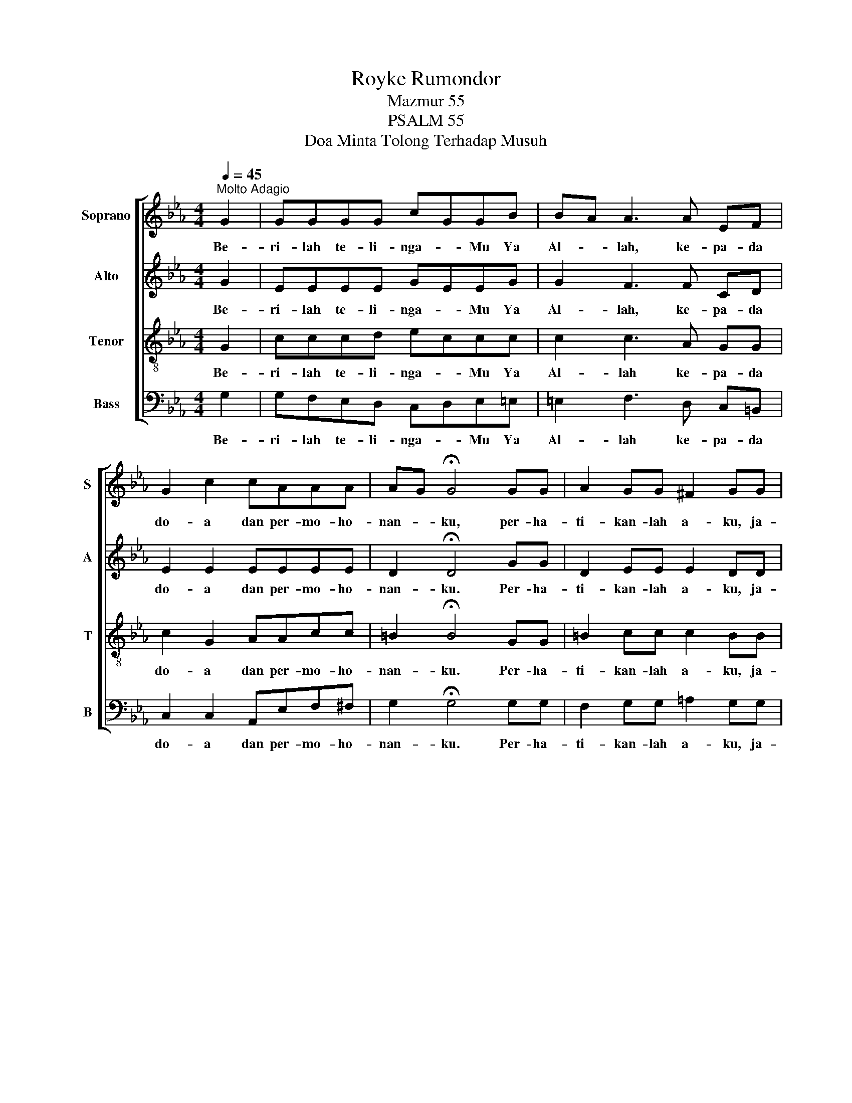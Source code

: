 X:1
T:Royke Rumondor
T:Mazmur 55
T:PSALM 55
T:Doa Minta Tolong Terhadap Musuh
%%score [ 1 2 3 4 ]
L:1/8
Q:1/4=45
M:4/4
K:Eb
V:1 treble nm="Soprano" snm="S"
V:2 treble nm="Alto" snm="A"
V:3 treble-8 nm="Tenor" snm="T"
V:4 bass nm="Bass" snm="B"
V:1
"^Molto Adagio" G2 | GGGG c-GGB | B-A A3 A EF | G2 c2 cAAA | A-G !fermata!G4 GG | A2 GG ^F2 GG | %6
w: Be-|ri- lah te- li- nga- * Mu Ya|Al- * lah, ke- pa- da|do- a dan per- mo- ho-|nan- * ku, per- ha-|ti- kan- lah a- ku, ja-|
[M:2/4] =B2 c-d | e-d cG |[M:4/4] BA A2"^rit.""^rit.""^rit.""^rit." cAEF | %9
w: wab- lah _|a- * ku me-|nu- * rut ka- sih se- ti-|
 G2 !fermata!G2 z2 (3GGG | A-G G2 z GGG | e-c c4 cd | e-dc-=B"^rit.""^rit.""^rit.""^rit." c-AG-F | %13
w: a- Mu Ku me- ngem-|ba- * ra dan ku me-|na- * ngis, ku- di-|run- * dung * ke- * ta- *|
 G2 !fermata!G4 G2 | (3G^FG !fermata!A4 c2 | (3c=Bc d2 !fermata!d2 de | %16
w: ku- tan. Ha-|ti- ku ce- mas, ji-|wa- ku ge- li- sah, ke- nge-|
[M:3/4] f-e dc"^rit.""^rit.""^rit.""^rit." ef |[M:4/4] g2 !fermata!g4 z2 ||[M:2/4] z Ged | %19
w: ri- * an me- nim- pa|a- ku,|Na- mun pa-|
[M:3/4] c-d ed cG | A3 F dc | B2 F-G AB |[M:4/4] A-G G4 GG | G-F F2- A2 c-F | F-E E4 GG | %25
w: da- * Mu ku ber- se-|ru, Eng- kau me-|nye- la- * mat- kan|a- * ku Kau de-|ngar- * kan * ta- *|ngis- * ku, Kau be-|
 G-F F2- =A2 B-c | e-d d4 | B2 |[M:4/4] e2 e2 e2 dc | c-A A3 A fe | d3 c B-FG-A | c-B B4 BB | %32
w: bas- * kan * di- *|ri- * ku|Eng-|kau me- me- li- ha-|ra- * ku dan ti- dak|bi- ar- kan * ku _|go- * yah Eng- kau-|
 e2 e2 g2 e2 | e2 c2- c2 cA | G3 B A2 F2 | F-E E6 | =B8 | B8 | (=B4 A2 F2 | G8) |] %40
w: lah per- lin- dung-|an- ku _ Ku per-|ca- ya ke- pa-|da- * Mu|A-|min|A- * *|min.|
V:2
 G2 | EEEE G-EEG | G2 F3 F CD | E2 E2 EEEE | D2 !fermata!D4 GG | D2 EE E2 DD |[M:2/4] G2 A-F | %7
w: Be-|ri- lah te- li- nga- * Mu Ya|Al- lah, ke- pa- da|do- a dan per- mo- ho-|nan- ku. Per- ha-|ti- kan- lah a- ku, ja-|wab- lah _|
 G-E EG |[M:4/4] F2 F2 EFCC | D2 !fermata!D2 z2 (3GGG | F2 F2 z GGG | E2 E4 GG | F2 F2 E2 E2 | %13
w: a- * ku me-|nu- rut ka- sih se- ti-|a- Mu. Ku- me- ngem-|ba- ra, dan ku- me-|na- ngis, ku- di-|run- dung ke- ta-|
 D2 !fermata!D4 G2 | (3EEE !fermata!F4 c2 | (3AAA G2 !fermata!G2 GG |[M:3/4] A-G AA cc | %17
w: kut- an. Ha-|ti- ku ce- mas, ji-|wa- ku ge- li- sah, ke- nge-|ri- * an me- nim- pa|
[M:4/4] =B2 !fermata!B4 z2 ||[M:2/4] z F GG |[M:3/4] E2 GG EC | F3 D FF | F2 D2 DD | %22
w: a- ku.|Na- mun pa-|da- Mu ku ber- se-|ru, Eng- kau me-|nye- la- mat- kan|
[M:4/4] E2 E4 EE | D2 D2- F2 F2 | C2 C4 GG | C2 C2- C2 C2 | F2 F4 | F2 |[M:4/4] E2 G2 G2 GG | %29
w: a- ku Kau de-|ngar- kan _ ta-|ngis- ku, Kau be-|bas- kan _ di-|ri- ku.|Eng-|kau me- me- li- ha-|
 E2 E3 E EE | F2 F2 D2 D2 | E2 E4 GG | G2 G2 G2 G2 | A2 A2- A2 AF | G2 G2 F2 D2 | B,2 B,6 | E8 | %37
w: ra- ku dan ti- dak|bi- ar- kan ku-|go- yah Eng- kau-|lah per- lin- dung-|an- ku _ Ku per-|ca- ya ke- pa-|da- Mu.|A-|
 E8 | (E8 | E8) |] %40
w: min,|A-|min,|
V:3
 G2 | cccd e-ccc | c2 c3 A GG | c2 G2 AAcc | =B2 !fermata!B4 GG | =B2 cc c2 BB |[M:2/4] d2 c-=B | %7
w: Be-|ri- lah te- li- nga- * Mu Ya|Al- lah ke- pa- da|do- a dan per- mo- ho-|nan- ku. Per- ha-|ti- kan- lah a- ku, ja-|wab- lah _|
 e-c cc |[M:4/4] A2 c2 ccGA | c-=B !fermata!B2 z2 (3GGG | =B2 B2 z GGG | c-G G4 cc | c2 A2 A2 c2 | %13
w: a- * ku me-|nu- rut ka- sih se- ti-|a- * Mu. Ku- me- ngem-|ba- ra, dan ku- me-|na- * ngis, ku- di-|run- dung ke- ta-|
 c2 !fermata!=B4 G2 | (3ccc !fermata!=B4 c2 | (3edc =B2 !fermata!B2 Bc |[M:3/4] c2 cd ee | %17
w: kut- an. Ha-|ti- ku ce- mas, ji-|wa- ku ge- li- sah, ke- nge-|ri- an me- nim- pa|
[M:4/4] d2 !fermata!d4 z2 ||[M:2/4] z d c=B |[M:3/4] G2 cc cc | c3 A AA | d2 B2 BB | %22
w: a- ku.|Na- mun pa-|da- Mu ku ber- se-|ru, Eng- kau me-|nye- la- mat- kan|
[M:4/4] B2 B4 Bc | =B2 B2- B2 c-B | G2 G4 GG | =A2 A2- c2 A2 | B2 B4 | d2 |[M:4/4] B2 B2 B2 BB | %29
w: a- ku Kau de-|ngar- kan _ ta- *|ngis- ku, Kau be-|bas- kan _ di-|ri- ku.|Eng-|kau me- me- li- ha-|
 c2 c3 c cc | B2 B2 A2 A2 | G2 G4 BA | B2 B2 B2 =B2 | c2 e2- e2 ee | e2 e2 B2 B2 | A-G G6 | A8 | %37
w: ra- ku dan ti- dak|bi- ar- kan ku-|go- yah Eng- kau-|lah per- lin- dung-|an- ku _ Ku per-|ca- ya ke- pa-||A-|
 G8 | (A4 =B4 | B8) |] %40
w: min,|A- *|min.|
V:4
 G,2 | G,F,E,D, C,-D,E,=E, | =E,2 F,3 D, C,=B,, | C,2 C,2 A,,E,F,^F, | G,2 !fermata!G,4 G,G, | %5
w: Be-|ri- lah te- li- nga- * Mu Ya|Al- lah ke- pa- da|do- a dan per- mo- ho-|nan- ku. Per- ha-|
 F,2 G,G, =A,2 G,G, |[M:2/4] F,2 E,-D, | C,-D, E,=E, |[M:4/4] F,2 F,-G, A,F,E,F, | %9
w: ti- kan- lah a- ku, ja-|wab- lah _|a- * ku me-|nu- rut _ ka- sih se- ti-|
 G,2 !fermata!G,2 z2 (3G,G,G, | D,2 D,2 z G,G,G, | C,2 C,4 E,E, | F,2 F,-G, A,-C,E,-F, | %13
w: a- Mu. Ku me- ngem-|ba- ra, dan ku- me-|na- ngis, ku- di-|run- dung _ ke- * ta- *|
 G,2 !fermata!G,4 G,2 | (3G,A,G, !fermata!D,4 C2 | (3F,F,^F, G,2 !fermata!G,2 =F,F, | %16
w: kut- an. Ha-|ti- ku ce- mas, ji-|wa- ku ge- li- sah, ke- nge-|
[M:3/4] F,-G, F,F, F,A, |[M:4/4] G,2 !fermata!G,4 z2 ||[M:2/4] z G, G,G, |[M:3/4] C,2 C,D, E,=E, | %20
w: ri- * an me- nim- pa|a- ku.|Na- mun pa-|da- Mu ku ber- se-|
 F,3 F, F,F, | B,,2 B,,2 C,D, |[M:4/4] E,2 E,4 G,E, | D,2 D,2- D,2 E,-D, | C,2 C,4 G,G, | %25
w: ru, Eng- kau me-|nye- la mat- kan|a- ku Kau de-|ngar- kan _ ta- *|ngis- ku, Kau be-|
 F,2 F,2- F,2 E,2 | B,,2 B,,4 | A,2 |[M:4/4] G,2 E,2 E,2 E,E, | F,2 F,3 F, E,C, | %30
w: bas- kan _ di-|ri- ku.|Eng-|kau me- me- li- ha-|ra- ku dan ti- dak|
 B,,2 B,,2 D,2 D,2 | E,2 E,3 B,,- A,D, | E,2 E,2 E,2 G,2 | A,2 A,2- A,2 A,F, | B,2 B,2 B,,2 B,,2 | %35
w: bi- ar- kan ku-|go- yah Eng- * kau-|lah per- lin- dung-|an- ku _ Ku per-|ca- ya ke- pa-|
 E,2 E,6 | E,8 | E,8 | (E,8 | E,8) |] %40
w: da- Mu|A-|min,|A-|min.|

